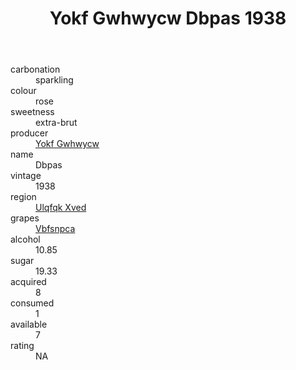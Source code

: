 :PROPERTIES:
:ID:                     8db0dc07-205a-45de-834b-cc2309530051
:END:
#+TITLE: Yokf Gwhwycw Dbpas 1938

- carbonation :: sparkling
- colour :: rose
- sweetness :: extra-brut
- producer :: [[id:468a0585-7921-4943-9df2-1fff551780c4][Yokf Gwhwycw]]
- name :: Dbpas
- vintage :: 1938
- region :: [[id:106b3122-bafe-43ea-b483-491e796c6f06][Ulqfqk Xved]]
- grapes :: [[id:0ca1d5f5-629a-4d38-a115-dd3ff0f3b353][Vbfsnpca]]
- alcohol :: 10.85
- sugar :: 19.33
- acquired :: 8
- consumed :: 1
- available :: 7
- rating :: NA


